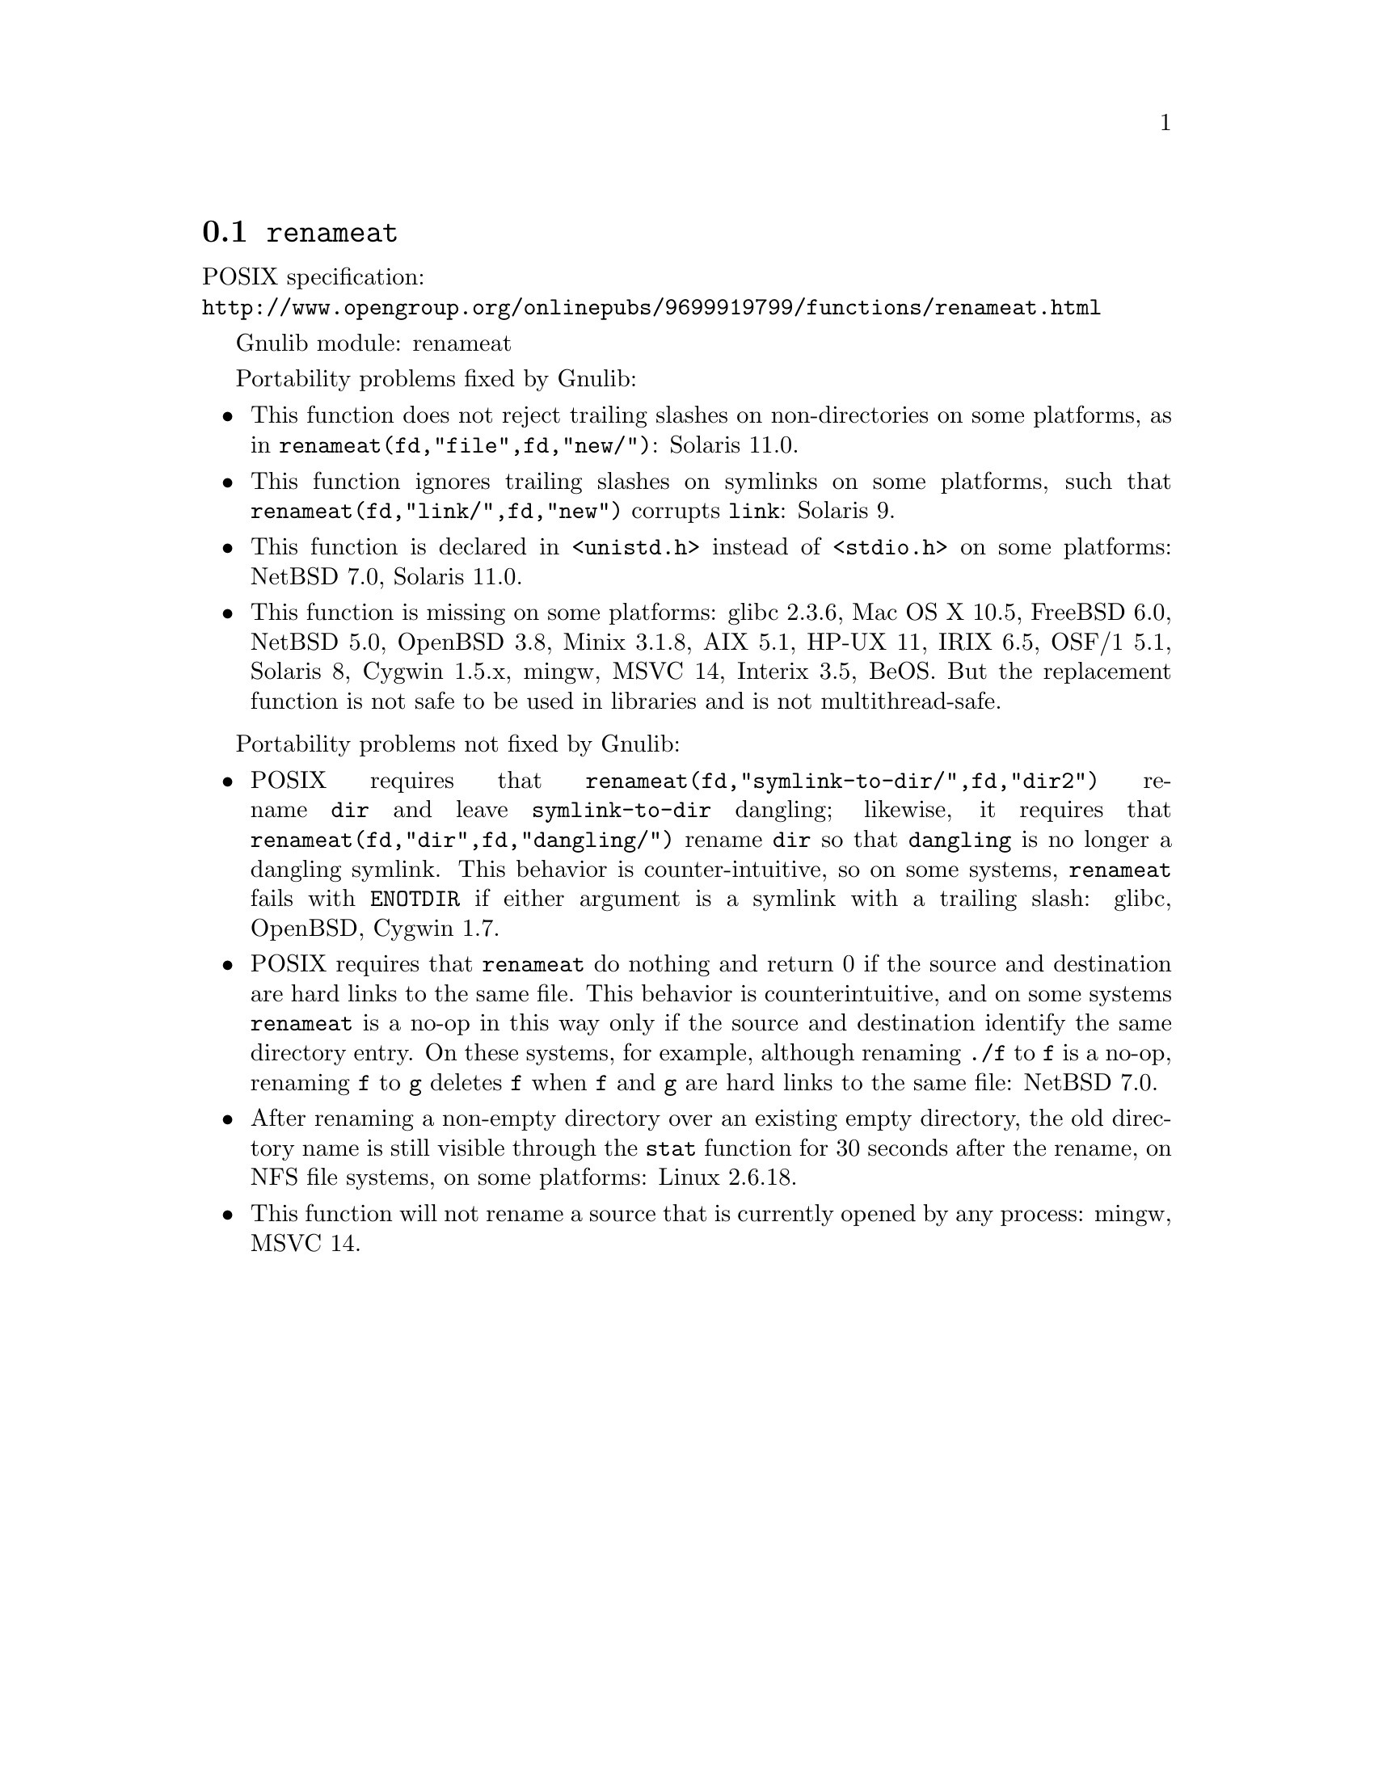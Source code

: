 @node renameat
@section @code{renameat}
@findex renameat

POSIX specification:@* @url{http://www.opengroup.org/onlinepubs/9699919799/functions/renameat.html}

Gnulib module: renameat

Portability problems fixed by Gnulib:
@itemize
@item
This function does not reject trailing slashes on non-directories on
some platforms, as in @code{renameat(fd,"file",fd,"new/")}:
Solaris 11.0.
@item
This function ignores trailing slashes on symlinks on some platforms,
such that @code{renameat(fd,"link/",fd,"new")} corrupts @file{link}:
Solaris 9.
@item
This function is declared in @code{<unistd.h>} instead of @code{<stdio.h>}
on some platforms:
NetBSD 7.0, Solaris 11.0.
@item
This function is missing on some platforms:
glibc 2.3.6, Mac OS X 10.5, FreeBSD 6.0, NetBSD 5.0, OpenBSD 3.8, Minix 3.1.8,
AIX 5.1, HP-UX 11, IRIX 6.5, OSF/1 5.1, Solaris 8, Cygwin 1.5.x, mingw, MSVC 14,
Interix 3.5, BeOS.
But the replacement function is not safe to be used in libraries and is not multithread-safe.
@end itemize

Portability problems not fixed by Gnulib:
@itemize
@item
POSIX requires that @code{renameat(fd,"symlink-to-dir/",fd,"dir2")} rename
@file{dir} and leave @file{symlink-to-dir} dangling; likewise, it
requires that @code{renameat(fd,"dir",fd,"dangling/")} rename @file{dir} so
that @file{dangling} is no longer a dangling symlink.  This behavior
is counter-intuitive, so on some systems, @code{renameat} fails with
@code{ENOTDIR} if either argument is a symlink with a trailing slash:
glibc, OpenBSD, Cygwin 1.7.
@item
POSIX requires that @code{renameat} do nothing and return 0 if the
source and destination are hard links to the same file.  This behavior
is counterintuitive, and on some systems @code{renameat} is a no-op in
this way only if the source and destination identify the same
directory entry.  On these systems, for example, although renaming
@file{./f} to @file{f} is a no-op, renaming @file{f} to @file{g}
deletes @file{f} when @file{f} and @file{g} are hard links to the same
file:
NetBSD 7.0.
@item
After renaming a non-empty directory over an existing empty directory,
the old directory name is still visible through the @code{stat} function
for 30 seconds after the rename, on NFS file systems, on some platforms:
Linux 2.6.18.
@item
This function will not rename a source that is currently opened
by any process:
mingw, MSVC 14.
@end itemize
